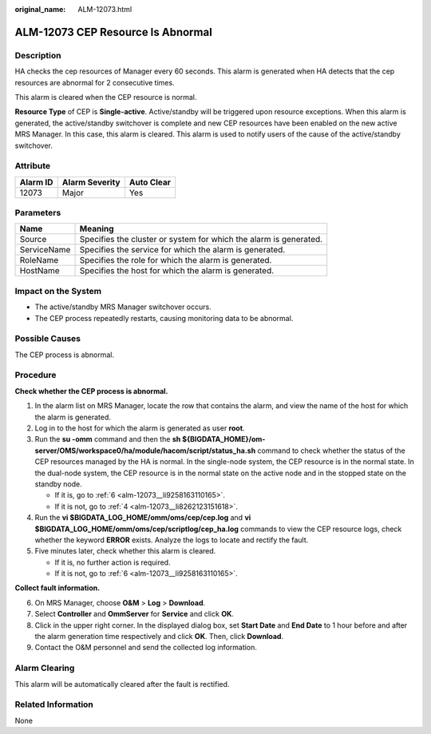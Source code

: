 :original_name: ALM-12073.html

.. _ALM-12073:

ALM-12073 CEP Resource Is Abnormal
==================================

Description
-----------

HA checks the cep resources of Manager every 60 seconds. This alarm is generated when HA detects that the cep resources are abnormal for 2 consecutive times.

This alarm is cleared when the CEP resource is normal.

**Resource Type** of CEP is **Single-active**. Active/standby will be triggered upon resource exceptions. When this alarm is generated, the active/standby switchover is complete and new CEP resources have been enabled on the new active MRS Manager. In this case, this alarm is cleared. This alarm is used to notify users of the cause of the active/standby switchover.

Attribute
---------

======== ============== ==========
Alarm ID Alarm Severity Auto Clear
======== ============== ==========
12073    Major          Yes
======== ============== ==========

Parameters
----------

+-------------+-------------------------------------------------------------------+
| Name        | Meaning                                                           |
+=============+===================================================================+
| Source      | Specifies the cluster or system for which the alarm is generated. |
+-------------+-------------------------------------------------------------------+
| ServiceName | Specifies the service for which the alarm is generated.           |
+-------------+-------------------------------------------------------------------+
| RoleName    | Specifies the role for which the alarm is generated.              |
+-------------+-------------------------------------------------------------------+
| HostName    | Specifies the host for which the alarm is generated.              |
+-------------+-------------------------------------------------------------------+

Impact on the System
--------------------

-  The active/standby MRS Manager switchover occurs.
-  The CEP process repeatedly restarts, causing monitoring data to be abnormal.

Possible Causes
---------------

The CEP process is abnormal.

Procedure
---------

**Check whether the CEP process is abnormal.**

#. In the alarm list on MRS Manager, locate the row that contains the alarm, and view the name of the host for which the alarm is generated.

#. Log in to the host for which the alarm is generated as user **root**.

#. Run the **su -omm** command and then the **sh ${BIGDATA_HOME}/om-server/OMS/workspace0/ha/module/hacom/script/status_ha.sh** command to check whether the status of the CEP resources managed by the HA is normal. In the single-node system, the CEP resource is in the normal state. In the dual-node system, the CEP resource is in the normal state on the active node and in the stopped state on the standby node.

   -  If it is, go to :ref:`6 <alm-12073__li9258163110165>`.
   -  If it is not, go to :ref:`4 <alm-12073__li8262123151618>`.

#. .. _alm-12073__li8262123151618:

   Run the **vi $BIGDATA_LOG_HOME/omm/oms/cep/cep.log** and **vi $BIGDATA_LOG_HOME/omm/oms/cep/scriptlog/cep_ha.log** commands to view the CEP resource logs, check whether the keyword **ERROR** exists. Analyze the logs to locate and rectify the fault.

#. Five minutes later, check whether this alarm is cleared.

   -  If it is, no further action is required.
   -  If it is not, go to :ref:`6 <alm-12073__li9258163110165>`.

**Collect fault information.**

6. .. _alm-12073__li9258163110165:

   On MRS Manager, choose **O&M** > **Log** > **Download**.

7. Select **Controller** and **OmmServer** for **Service** and click **OK**.

8. Click |image1| in the upper right corner. In the displayed dialog box, set **Start Date** and **End Date** to 1 hour before and after the alarm generation time respectively and click **OK**. Then, click **Download**.

9. Contact the O&M personnel and send the collected log information.

Alarm Clearing
--------------

This alarm will be automatically cleared after the fault is rectified.

Related Information
-------------------

None

.. |image1| image:: /_static/images/en-us_image_0000001532927546.png

